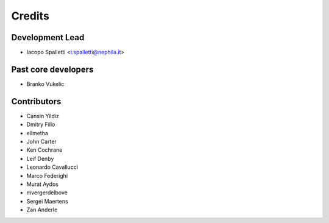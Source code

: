 =======
Credits
=======

Development Lead
----------------

* Iacopo Spalletti <i.spalletti@nephila.it>

Past core developers
--------------------

* Branko Vukelic


Contributors
------------

* Cansin Yildiz
* Dmitry Fillo
* ellmetha
* John Carter
* Ken Cochrane
* Leif Denby
* Leonardo Cavallucci
* Marco Federighi
* Murat Aydos
* mvergerdelbove
* Sergei Maertens
* Zan Anderle
